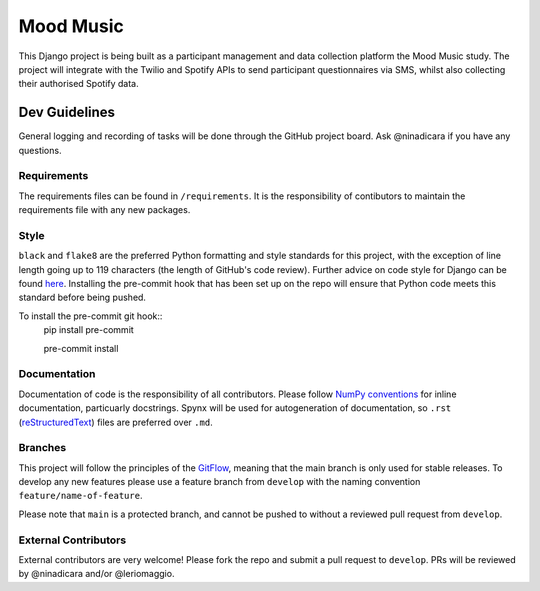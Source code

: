 Mood Music
==========

.. image:: https://img.shields.io/badge/License-GPLv3-blue.svg
    :target: https://www.gnu.org/licenses/gpl-3.0
    :alt: GNU GPLv3 License
.. image:: https://img.shields.io/badge/built%20with-Cookiecutter%20Django-ff69b4.svg
     :target: https://github.com/pydanny/cookiecutter-django/
     :alt: Built with Cookiecutter Django
.. image:: https://img.shields.io/badge/code%20style-black-000000.svg
     :target: https://github.com/ambv/black
     :alt: Black code style


This Django project is being built as a participant management and data collection platform the Mood Music study.
The project will integrate with the Twilio and Spotify APIs to send participant questionnaires via SMS, whilst also collecting
their authorised Spotify data.


Dev Guidelines
---------------

General logging and recording of tasks will be done through the GitHub project board. Ask @ninadicara if you have any questions.

Requirements
^^^^^^^^^^^^^
The requirements files can be found in ``/requirements``.
It is the responsibility of contibutors to maintain the requirements file with any new packages.


Style
^^^^^^
``black`` and ``flake8`` are the preferred Python formatting and style standards for this project, with the exception of line length
going up to 119 characters (the length of GitHub's code review). Further advice on code style for Django can be found here_.
Installing the pre-commit hook that has been set up on the repo will ensure that Python code meets this standard before being pushed.

To install the pre-commit git hook::
  pip install pre-commit

  pre-commit install

.. _here: https://docs.djangoproject.com/en/dev/internals/contributing/writing-code/coding-style/

Documentation
^^^^^^^^^^^^^^
Documentation of code is the responsibility of all contributors. Please follow `NumPy conventions`_ for inline documentation, particuarly
docstrings.
Spynx will be used for autogeneration of documentation, so ``.rst`` (reStructuredText_) files are preferred over ``.md``.

.. _NumPy conventions: https://numpydoc.readthedocs.io/en/latest/format.html
.. _reStructuredText: https://restructuredtext-philosophy.readthedocs.io/en/latest/index.html

Branches
^^^^^^^^^
This project will follow the principles of the GitFlow_, meaning that the main branch is only used for stable releases. To develop any new features
please use a feature branch from ``develop`` with the naming convention ``feature/name-of-feature``.

Please note that ``main`` is a protected branch, and cannot be pushed to without a reviewed pull request from ``develop``.

.. _GitFlow: https://www.atlassian.com/git/tutorials/comparing-workflows/gitflow-workflow

External Contributors
^^^^^^^^^^^^^^^^^^^^^^
External contributors are very welcome! Please fork the repo and submit a pull request to ``develop``.
PRs will be reviewed by @ninadicara and/or @leriomaggio.
